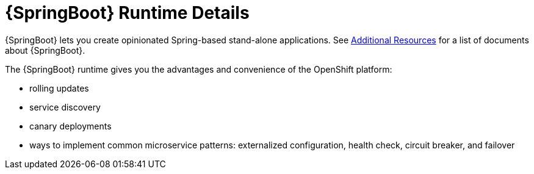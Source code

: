 [id='springboot-runtime-details_{context}']
= {SpringBoot} Runtime Details

{SpringBoot} lets you create opinionated Spring-based stand-alone applications. See xref:additional-springboot-resources_{context}[Additional Resources] for a list of documents about {SpringBoot}.

The {SpringBoot} runtime gives you the advantages and convenience of the OpenShift platform:

* rolling updates
* service discovery
* canary deployments
* ways to implement common microservice patterns: externalized configuration, health check, circuit breaker, and failover

